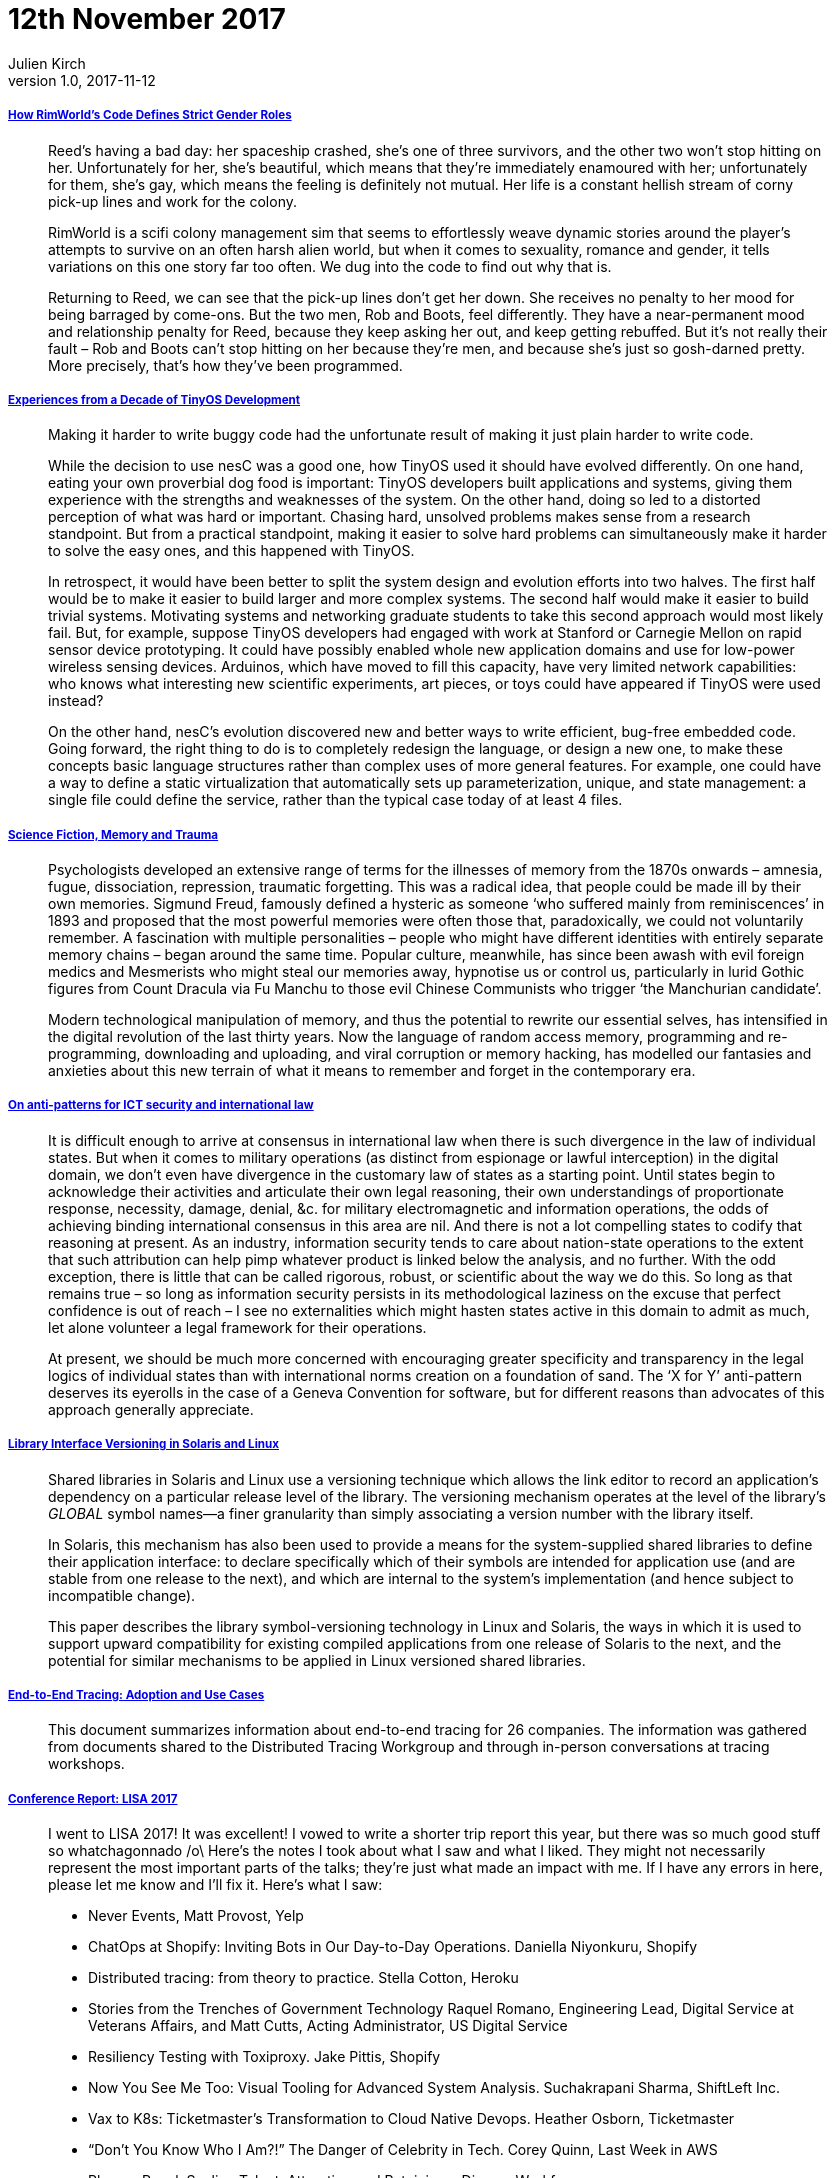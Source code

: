 = 12th November 2017
Julien Kirch
v1.0, 2017-11-12
:article_lang: en

===== link:https://www.rockpapershotgun.com/2016/11/02/rimworld-code-analysis/[How RimWorld’s Code Defines Strict Gender Roles]

[quote]
____
Reed’s having a bad day: her spaceship crashed, she’s one of three survivors, and the other two won’t stop hitting on her. Unfortunately for her, she’s beautiful, which means that they’re immediately enamoured with her; unfortunately for them, she’s gay, which means the feeling is definitely not mutual. Her life is a constant hellish stream of corny pick-up lines and work for the colony.

RimWorld is a scifi colony management sim that seems to effortlessly weave dynamic stories around the player’s attempts to survive on an often harsh alien world, but when it comes to sexuality, romance and gender, it tells variations on this one story far too often. We dug into the code to find out why that is.

Returning to Reed, we can see that the pick-up lines don’t get her down. She receives no penalty to her mood for being barraged by come-ons. But the two men, Rob and Boots, feel differently. They have a near-permanent mood and relationship penalty for Reed, because they keep asking her out, and keep getting rebuffed. But it’s not really their fault – Rob and Boots can’t stop hitting on her because they’re men, and because she’s just so gosh-darned pretty. More precisely, that’s how they’ve been programmed.
____

===== link:http://www.win.tue.nl/~mholende/interesting/tinyos-retrospective-osdi2012.pdf[Experiences from a Decade of TinyOS Development]

[quote]
____
Making it harder to write buggy code had the unfortunate result of making it just plain harder to write code.
____

[quote]
____
While the decision to use nesC was a good one, how TinyOS used it should have evolved differently. On one hand, eating your own proverbial dog food is important: TinyOS developers built applications and systems, giving them experience with the strengths and weaknesses of the system. On the other hand, doing so led to a distorted perception of what was hard or important. Chasing hard, unsolved problems makes sense from a research standpoint. But from a practical standpoint, making it easier to solve hard problems can simultaneously make it harder to solve the easy ones, and this happened with TinyOS.

In retrospect, it would have been better to split the system design and evolution efforts into two halves. The first half would be to make it easier to build larger and more complex systems. The second half would make it easier to build trivial systems. Motivating systems and networking graduate students to take this second approach would most likely fail. But, for example, suppose TinyOS developers had engaged with work at Stanford or Carnegie Mellon on rapid sensor device prototyping. It could have possibly enabled whole new application domains and use for low-power wireless sensing devices. Arduinos, which have moved to fill this capacity, have very limited network capabilities: who knows what interesting new scientific experiments, art pieces, or toys could have appeared if TinyOS were used instead?

On the other hand, nesC’s evolution discovered new and better ways to write efficient, bug-free embedded code. Going forward, the right thing to do is to completely redesign the language, or design a new one, to make these concepts basic language structures rather than complex uses of more general features. For example, one could have a way to define a static virtualization that automatically sets up parameterization, unique, and state management: a single file could define the service, rather than the typical case today of at least 4 files.
____

===== link:http://www.deletionscifi.org/episodes/episode-13/science-fiction-memory-trauma/[Science Fiction, Memory and Trauma]

[quote]
____
Psychologists developed an extensive range of terms for the illnesses of memory from the 1870s onwards – amnesia, fugue, dissociation, repression, traumatic forgetting. This was a radical idea, that people could be made ill by their own memories. Sigmund Freud, famously defined a hysteric as someone ‘who suffered mainly from reminiscences’ in 1893 and proposed that the most powerful memories were often those that, paradoxically, we could not voluntarily remember. A fascination with multiple personalities – people who might have different identities with entirely separate memory chains – began around the same time. Popular culture, meanwhile, has since been awash with evil foreign medics and Mesmerists who might steal our memories away, hypnotise us or control us, particularly in lurid Gothic figures from Count Dracula via Fu Manchu to those evil Chinese Communists who trigger ‘the Manchurian candidate’.

Modern technological manipulation of memory, and thus the potential to rewrite our essential selves, has intensified in the digital revolution of the last thirty years. Now the language of random access memory, programming and re-programming, downloading and uploading, and viral corruption or memory hacking, has modelled our fantasies and anxieties about this new terrain of what it means to remember and forget in the contemporary era.
____

===== link:http://blog.thinkst.com/2017/11/on-anti-patterns-for-ict-security-and.html[On anti-patterns for ICT security and international law]

[quote]
____
It is difficult enough to arrive at consensus in international law when there is such divergence in the law of individual states. But when it comes to military operations (as distinct from espionage or lawful interception) in the digital domain, we don’t even have divergence in the customary law of states as a starting point. Until states begin to acknowledge their activities and articulate their own legal reasoning, their own understandings of proportionate response, necessity, damage, denial, &c. for military electromagnetic and information operations, the odds of achieving binding international consensus in this area are nil. And there is not a lot compelling states to codify that reasoning at present. As an industry, information security tends to care about nation-state operations to the extent that such attribution can help pimp whatever product is linked below the analysis, and no further. With the odd exception, there is little that can be called rigorous, robust, or scientific about the way we do this. So long as that remains true – so long as information security persists in its methodological laziness on the excuse that perfect confidence is out of reach – I see no externalities which might hasten states active in this domain to admit as much, let alone volunteer a legal framework for their operations.

At present, we should be much more concerned with encouraging greater specificity and transparency in the legal logics of individual states than with international norms creation on a foundation of sand. The ‘X for Y’ anti-pattern deserves its eyerolls in the case of a Geneva Convention for software, but for different reasons than advocates of this approach generally appreciate.
____


===== link:https://www.usenix.org/legacy/publications/library/proceedings/als00/2000papers/papers/full_papers/browndavid/browndavid_html/[Library Interface Versioning in Solaris and Linux]

[quote]
____
Shared libraries in Solaris and Linux use a versioning technique which allows the link editor to record an application's dependency on a particular release level of the library. The versioning mechanism operates at the level of the library's _GLOBAL_ symbol names--a finer granularity than simply associating a version number with the library itself.

In Solaris, this mechanism has also been used to provide a means for the system-supplied shared libraries to define their application interface: to declare specifically which of their symbols are intended for application use (and are stable from one release to the next), and which are internal to the system's implementation (and hence subject to incompatible change).

This paper describes the library symbol-versioning technology in Linux and Solaris, the ways in which it is used to support upward compatibility for existing compiled applications from one release of Solaris to the next, and the potential for similar mechanisms to be applied in Linux versioned shared libraries.
____

===== link:http://cs.brown.edu/~jcmace/papers/mace2017survey.pdf[End-to-End Tracing: Adoption and Use Cases]

[quote]
____
This document summarizes information about end-to-end tracing for 26 companies. The information was gathered from documents shared to the Distributed Tracing Workgroup and through in-person conversations at tracing workshops.
____

===== link:http://noidea.dog/lisa17[Conference Report: LISA 2017]

[quote]
____
I went to LISA 2017! It was excellent! I vowed to write a shorter trip report this year, but there was so much good stuff so whatchagonnado /o\ Here’s the notes I took about what I saw and what I liked. They might not necessarily represent the most important parts of the talks; they’re just what made an impact with me. If I have any errors in here, please let me know and I’ll fix it. Here’s what I saw:

* Never Events, Matt Provost, Yelp
* ChatOps at Shopify: Inviting Bots in Our Day-to-Day Operations. Daniella Niyonkuru, Shopify
* Distributed tracing: from theory to practice. Stella Cotton, Heroku
* Stories from the Trenches of Government Technology Raquel Romano, Engineering Lead, Digital Service at Veterans Affairs, and Matt Cutts, Acting Administrator, US Digital Service
* Resiliency Testing with Toxiproxy. Jake Pittis, Shopify
* Now You See Me Too: Visual Tooling for Advanced System Analysis. Suchakrapani Sharma, ShiftLeft Inc.
* Vax to K8s: Ticketmaster’s Transformation to Cloud Native Devops. Heather Osborn, Ticketmaster
* “Don’t You Know Who I Am?!” The Danger of Celebrity in Tech. Corey Quinn, Last Week in AWS
* Plenary Panel: Scaling Talent: Attracting and Retaining a Diverse Workforce
* Managing SSH Access without Managing SSH Keys. Niall Sheridan, Intercom
* Where’s the Kaboom? There Was Supposed to Be an Earth-Shattering Kaboom! David Blank Edelman.
* Debugging at Scale Using Elastic and Machine Learning. Mohit Suley, Microsoft
* Closing Plenary: System Crash, Plane Crash: Lessons from Commercial Aviation and Other Engineering Fields. Jon Kuroda, University of California, Berkeley
____

===== link:https://brandur.org/idempotency-keys[Implementing Stripe-like Idempotency Keys in Postgres]

[quote]
____
To shore up our backend, it’s key to identify where we’re making _foreign state mutations_; that is, calling out and manipulating data on another system. This might be creating a charge on Stripe, adding a DNS record, or sending an email.

Some foreign state mutations are idempotent by nature (e.g. adding a DNS record), some are not idempotent but can be made idempotent with the help of an idempotency key (e.g. charge on Stripe, sending an email), and some operations are not idempotent, most often because a foreign service hasn’t designed them that way and doesn’t provide a mechanism like an idempotency key.

The reason that the local vs. foreign distinction matters is that unlike a local set of operations where we can leverage an ACID store to roll back a result that we didn’t like, once we make our first foreign state mutation, we’re committed one way or another. _We’ve pushed data into a system beyond our own boundaries and we shouldn’t lose track of it_.
____

[quote]
____
An atomic phase is a set of local state mutations that occur in transactions between foreign state mutations. We say that they’re atomic because we can use an ACID-compliant database like Postgres to guarantee that either all of them will occur, or none will.

Atomic phases should be safely committed before initiating any foreign state mutation. If the call fails, our local state will still have a record of it happening that we can use to retry the operation.

A recovery point is a name of a check point that we get to after having successfully executed any atomic phase or foreign state mutation. Its purpose is to allow a request that’s being retried to jump back to the point in the lifecycle just before the last attempt failed.
____

[quote]
____
API backends should aim to be _passively safe_ – no matter what kind of failures are thrown at them they’ll end up in a stable state, and users are never left broken even in the most extreme cases. From there, active mechanisms can drive the system towards perfect cohesion. Ideally, human operators never have to intervene to fix things (or at least as infrequently as possible).
____
